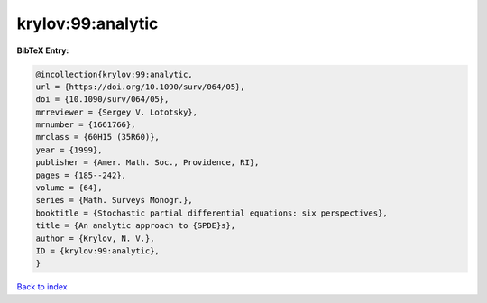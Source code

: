 krylov:99:analytic
==================

.. :cite:t:`krylov:99:analytic`

.. bibliography:: ../../All.bib

**BibTeX Entry:**

.. code-block:: bibtex

   @incollection{krylov:99:analytic,
   url = {https://doi.org/10.1090/surv/064/05},
   doi = {10.1090/surv/064/05},
   mrreviewer = {Sergey V. Lototsky},
   mrnumber = {1661766},
   mrclass = {60H15 (35R60)},
   year = {1999},
   publisher = {Amer. Math. Soc., Providence, RI},
   pages = {185--242},
   volume = {64},
   series = {Math. Surveys Monogr.},
   booktitle = {Stochastic partial differential equations: six perspectives},
   title = {An analytic approach to {SPDE}s},
   author = {Krylov, N. V.},
   ID = {krylov:99:analytic},
   }

`Back to index <../index>`_
